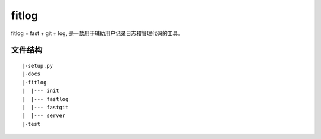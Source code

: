 ======
fitlog
======

fitlog = fast + git + log, 是一款用于辅助用户记录日志和管理代码的工具。

文件结构
--------------------

.. parsed-literal::

    |-setup.py
    |-docs
    |-fitlog
    |  |--- init
    |  |--- fastlog
    |  |--- fastgit
    |  |--- server
    |-test


